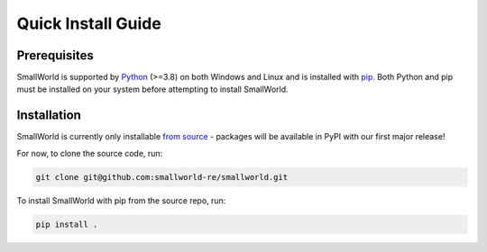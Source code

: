 Quick Install Guide
-------------------

Prerequisites
*************

SmallWorld is supported by `Python <https://www.python.org/downloads/>`_
(>=3.8) on both Windows and Linux and is installed with `pip
<https://pip.pypa.io/en/stable/>`_. Both Python and pip must be installed on
your system before attempting to install SmallWorld.

Installation
************

SmallWorld is currently only installable `from source
<https://github.com/smallworld-re/smallworld>`_ - packages will be available in
PyPI with our first major release!

For now, to clone the source code, run:

.. code-block:: bash

    git clone git@github.com:smallworld-re/smallworld.git

To install SmallWorld with pip from the source repo, run:

.. code-block:: bash

    pip install .
